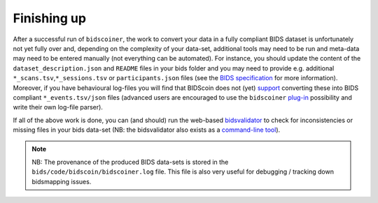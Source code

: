 Finishing up
============

After a successful run of ``bidscoiner``, the work to convert your data
in a fully compliant BIDS dataset is unfortunately not yet fully over
and, depending on the complexity of your data-set, additional tools may
need to be run and meta-data may need to be entered manually (not
everything can be automated). For instance, you should update the
content of the ``dataset_description.json`` and ``README`` files in your
bids folder and you may need to provide e.g. additional
``*_scans.tsv``,\ ``*_sessions.tsv`` or ``participants.json`` files (see
the `BIDS specification <http://bids.neuroimaging.io/bids_spec.pdf>`__
for more information). Moreover, if you have behavioural log-files you
will find that BIDScoin does not (yet)
`support <#bidscoin-functionality--todo>`__ converting these into BIDS
compliant ``*_events.tsv/json`` files (advanced users are encouraged to
use the ``bidscoiner`` `plug-in <#options-and-plug-in-functions>`__
possibility and write their own log-file parser).

If all of the above work is done, you can (and should) run the web-based
`bidsvalidator <https://bids-standard.github.io/bids-validator/>`__ to
check for inconsistencies or missing files in your bids data-set (NB:
the bidsvalidator also exists as a `command-line
tool <https://github.com/bids-standard/bids-validator>`__).

.. note::
   NB: The provenance of the produced BIDS data-sets is stored in the
   ``bids/code/bidscoin/bidscoiner.log`` file. This file is also very
   useful for debugging / tracking down bidsmapping issues.



